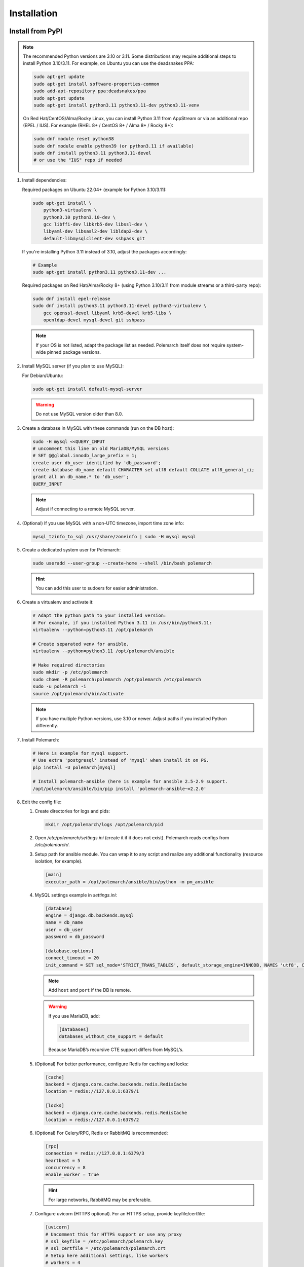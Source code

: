 Installation
============================

Install from PyPI
-----------------

.. note::
   The recommended Python versions are 3.10 or 3.11.
   Some distributions may require additional steps to install Python 3.10/3.11.
   For example, on Ubuntu you can use the deadsnakes PPA:

   .. sourcecode:: bash

      sudo apt-get update
      sudo apt-get install software-properties-common
      sudo add-apt-repository ppa:deadsnakes/ppa
      sudo apt-get update
      sudo apt-get install python3.11 python3.11-dev python3.11-venv

   On Red Hat/CentOS/Alma/Rocky Linux, you can install Python 3.11 from AppStream or via an additional repo (EPEL / IUS).
   For example (RHEL 8+ / CentOS 8+ / Alma 8+ / Rocky 8+):

   .. sourcecode:: bash

      sudo dnf module reset python38
      sudo dnf module enable python39 (or python3.11 if available)
      sudo dnf install python3.11 python3.11-devel
      # or use the "IUS" repo if needed

#. Install dependencies:

   Required packages on Ubuntu 22.04+ (example for Python 3.10/3.11):

   .. sourcecode:: bash

      sudo apt-get install \
          python3-virtualenv \
          python3.10 python3.10-dev \
          gcc libffi-dev libkrb5-dev libssl-dev \
          libyaml-dev libsasl2-dev libldap2-dev \
          default-libmysqlclient-dev sshpass git

   If you're installing Python 3.11 instead of 3.10, adjust the packages accordingly:

   .. sourcecode:: bash

      # Example
      sudo apt-get install python3.11 python3.11-dev ...

   Required packages on Red Hat/Alma/Rocky 8+ (using Python 3.10/3.11 from module streams or a third-party repo):

   .. sourcecode:: bash

      sudo dnf install epel-release
      sudo dnf install python3.11 python3.11-devel python3-virtualenv \
          gcc openssl-devel libyaml krb5-devel krb5-libs \
          openldap-devel mysql-devel git sshpass

   .. note::
      If your OS is not listed, adapt the package list as needed.
      Polemarch itself does not require system-wide pinned package versions.

#. Install MySQL server (if you plan to use MySQL):

   For Debian/Ubuntu:

   .. sourcecode:: bash

      sudo apt-get install default-mysql-server

   .. warning::
      Do not use MySQL version older than 8.0.

#. Create a database in MySQL with these commands (run on the DB host):

   .. sourcecode:: bash

      sudo -H mysql <<QUERY_INPUT
      # uncomment this line on old MariaDB/MySQL versions
      # SET @@global.innodb_large_prefix = 1;
      create user db_user identified by 'db_password';
      create database db_name default CHARACTER set utf8 default COLLATE utf8_general_ci;
      grant all on db_name.* to 'db_user';
      QUERY_INPUT

   .. note::
      Adjust if connecting to a remote MySQL server.

#. (Optional) If you use MySQL with a non-UTC timezone, import time zone info:

   .. sourcecode:: bash

      mysql_tzinfo_to_sql /usr/share/zoneinfo | sudo -H mysql mysql

#. Create a dedicated system user for Polemarch:

   .. sourcecode:: bash

      sudo useradd --user-group --create-home --shell /bin/bash polemarch

   .. hint::
      You can add this user to sudoers for easier administration.

#. Create a virtualenv and activate it:

   .. sourcecode:: bash

      # Adapt the python path to your installed version:
      # For example, if you installed Python 3.11 in /usr/bin/python3.11:
      virtualenv --python=python3.11 /opt/polemarch

      # Create separated venv for ansible.
      virtualenv --python=python3.11 /opt/polemarch/ansible

      # Make required directories
      sudo mkdir -p /etc/polemarch
      sudo chown -R polemarch:polemarch /opt/polemarch /etc/polemarch
      sudo -u polemarch -i
      source /opt/polemarch/bin/activate

   .. note::
      If you have multiple Python versions, use 3.10 or newer.
      Adjust paths if you installed Python differently.

#. Install Polemarch:

   .. sourcecode:: bash

      # Here is example for mysql support.
      # Use extra 'postgresql' instead of 'mysql' when install it on PG.
      pip install -U polemarch[mysql]

      # Install polemarch-ansible (here is example for ansible 2.5-2.9 support.
      /opt/polemarch/ansible/bin/pip install 'polemarch-ansible~=2.2.0'

#. Edit the config file:

   #. Create directories for logs and pids:

      .. sourcecode:: bash

         mkdir /opt/polemarch/logs /opt/polemarch/pid

   #. Open `/etc/polemarch/settings.ini` (create it if it does not exist). Polemarch reads configs from `/etc/polemarch/`.

   #. Setup path for ansible module. You can wrap it to any script and realize any additional functionality (resource isolation, for example).

      .. code-block:: ini

         [main]
         executor_path = /opt/polemarch/ansible/bin/python -m pm_ansible

   #. MySQL settings example in `settings.ini`:

      .. code-block:: ini

         [database]
         engine = django.db.backends.mysql
         name = db_name
         user = db_user
         password = db_password

         [database.options]
         connect_timeout = 20
         init_command = SET sql_mode='STRICT_TRANS_TABLES', default_storage_engine=INNODB, NAMES 'utf8', CHARACTER SET 'utf8', SESSION collation_connection = 'utf8_unicode_ci'

      .. note::
         Add ``host`` and ``port`` if the DB is remote.

      .. warning::
         If you use MariaDB, add:

         .. code-block:: ini

            [databases]
            databases_without_cte_support = default

         Because MariaDB’s recursive CTE support differs from MySQL’s.

   #. (Optional) For better performance, configure Redis for caching and locks:

      .. code-block:: ini

         [cache]
         backend = django.core.cache.backends.redis.RedisCache
         location = redis://127.0.0.1:6379/1

         [locks]
         backend = django.core.cache.backends.redis.RedisCache
         location = redis://127.0.0.1:6379/2

   #. (Optional) For Celery/RPC, Redis or RabbitMQ is recommended:

      .. code-block:: ini

         [rpc]
         connection = redis://127.0.0.1:6379/3
         heartbeat = 5
         concurrency = 8
         enable_worker = true

      .. hint::
         For large networks, RabbitMQ may be preferable.

   #. Configure uvicorn (HTTPS optional). For an HTTPS setup, provide keyfile/certfile:

      .. code-block:: ini

         [uvicorn]
         # Uncomment this for HTTPS support or use any proxy
         # ssl_keyfile = /etc/polemarch/polemarch.key
         # ssl_certfile = /etc/polemarch/polemarch.crt
         # Setup here additional settings, like workers
         # workers = 4

         [web]
         # default is
         addrport = 0.0.0.0:8080

   #. If the server is not behind HTTPS or any TLS-terminating proxy, you need to allow insecure OAuth login:

      .. code-block:: ini

         [oauth]
         server_allow_insecure = true

      .. note::
         Alternatively, place Polemarch behind a TLS-terminating proxy such as Nginx, Traefik, or HAProxy
         and remove `server_allow_insecure = true`.

#. Make migrations:

   .. sourcecode:: bash

      polemarchctl migrate

   .. note::
      On the first run, the default superuser ``admin`` is created with the same password.
      Change it immediately after first login.

Configure systemd for Polemarch
----------------------------------

Since ``polemarchctl webserver`` no longer daemonizes by default, it will keep the console busy.
We recommend using ``systemd`` for management (start/stop/restart) of the service.

1. Create a systemd unit file, for example: `/etc/systemd/system/polemarch.service`:

   .. code-block:: ini

      [Unit]
      Description=Polemarch Service
      After=network.target

      [Service]
      Type=simple
      User=polemarch
      Group=polemarch
      WorkingDirectory=/opt/polemarch
      ExecStart=/opt/polemarch/bin/polemarchctl webserver
      # If you want to store logs in a file, you can redirect:
      # ExecStart=/opt/polemarch/bin/polemarchctl webserver >> /opt/polemarch/logs/polemarch_web.log 2>&1

      Restart=on-failure

      [Install]
      WantedBy=multi-user.target

2. Enable and start the service:

   .. sourcecode:: bash

      sudo systemctl daemon-reload
      sudo systemctl enable polemarch
      sudo systemctl start polemarch

3. Now Polemarch runs in the background. Manage it via standard systemd commands:

   .. sourcecode:: bash

      sudo systemctl stop polemarch
      sudo systemctl restart polemarch
      sudo systemctl status polemarch

.. note::
   Remove or ignore any references to the old `uwsgi` sections or the old `polemarchctl webserver reload=/opt/polemarch/pid/polemarch.pid` approach.
   All process management (start/stop/restart) is now delegated to systemd.


Install from docker
-------------------

Run image
~~~~~~~~~

For run Polemarch docker image use command:

    .. sourcecode:: bash

       docker run -d --name polemarch --restart always -v /opt/polemarch/projects:/projects -v /opt/polemarch/hooks:/hooks -p 8080:8080 vstconsulting/polemarch

Using this command download official docker image and run it with default settings. Dont use default SQLite installation with filecache in production.

Ensure, that `/opt/polemarch/projects` and `/opt/polemarch/hooks` has uid/gid `1000`/`1000` as owner.
Polemarch will be run with web interface on port `8080`


Settings
~~~~~~~~

Main section
~~~~~~~~~~~~

* **DEBUG** - status of debug mode. Default value: `false`.

* **DJANGO_LOG_LEVEL** - log level. Default value: `WARNING`.

* **TIMEZONE** - timezone. Default value: `UTC`.

Database section
~~~~~~~~~~~~~~~~

Setup database connection via ``django-environ``: :ref:`environ:environ-env-db-url`.

For example for mysql, **DATABASE_URL** = ``'mysql://user:password@host:port/dbname'``.
Read more about ``django-environ`` in the :doc:`official django-environ documentation <environ:types>`.

Cache
~~~~~

For cache environment variables you can also use ``django-environ`` - :ref:`environ:environ-env-cache-url`.
For example for redis, **CACHE_URL** = ``redis://host:port/dbname``.

RPC section
~~~~~~~~~~~

* **POLEMARCH_RPC_ENGINE** - connection to rpc service. If not set used as tmp-dir.

* **POLEMARCH_RPC_RESULT_BACKEND** - connection to rpc results service. Default as engine.

* **POLEMARCH_RPC_HEARTBEAT** - Timeout for RPC. Default value: `5`.

* **POLEMARCH_RPC_CONCURRENCY** - Number of concurrently tasks. Default value: `4`.

Web section
~~~~~~~~~~~

* **POLEMARCH_WEB_REST_PAGE_LIMIT** - Limit elements in answer, when send REST request. Default value: `1000`.

Other settings
~~~~~~~~~~~~~~

If you set `SECRET_KEY`, value of `SECRET_KEY` variable would be written to `secret`

Examples
---------------------

Run latest version of Polemarch in docker and connect to MySQL on server, using ``django-environ``:

    .. sourcecode:: bash

       docker run -d --name polemarch --restart always -v /opt/polemarch/projects:/projects -v /opt/polemarch/hooks:/hooks --env DATABASE_URL=mysql://polemarch:polemarch@polemarch_db:3306/polemarch -p 8080:8080 vstconsulting/polemarch

Run Polemarch with Memcache and RabbitMQ and SQLite3. Polemarch log-level=INFO, secret-key=mysecretkey

    .. sourcecode:: bash

       docker run -d --name polemarch --restart always -v /opt/polemarch/projects:/projects -v /opt/polemarch/hooks:/hooks --env POLEMARCH_RPC_ENGINE=amqp://polemarch:polemarch@rabbitmq-server:5672/polemarch --env CACHE_URL=memcache://memcached-server:11211/ --env POLEMARCH_LOG_LEVEL=INFO --env SECRET_KEY=mysecretkey -p 8080:8080 vstconsulting/polemarch


Also you can use `.env` file with all variable you want use on run docker:

    .. sourcecode:: bash

       docker run -d --name polemarch --restart always -v /opt/polemarch/projects:/projects -v /opt/polemarch/hooks:/hooks --env-file /path/to/file -p 8080:8080 vstconsulting/polemarch


Run from the sources with docker-compose (PoleMarch+MySQL+Redis):

    .. sourcecode:: bash

       export DOCKER_BUILDKIT=1
       export COMPOSE_DOCKER_CLI_BUILD=1
       docker-compose up -d --build


Quickstart
----------

After you install Polemarch by instructions above you can use it without any
further configuration. Interface is pretty intuitive and common for any web
application. Read more in :ref:`GUI workflow`.

Default installation is suitable for most simple and common cases, but
Polemarch is highly configurable system. If you need something more advanced
(scalability, dedicated DB, custom cache, logging or directories) you can
always configure Polemarch like it is said in :ref:`Configuration manual`.
